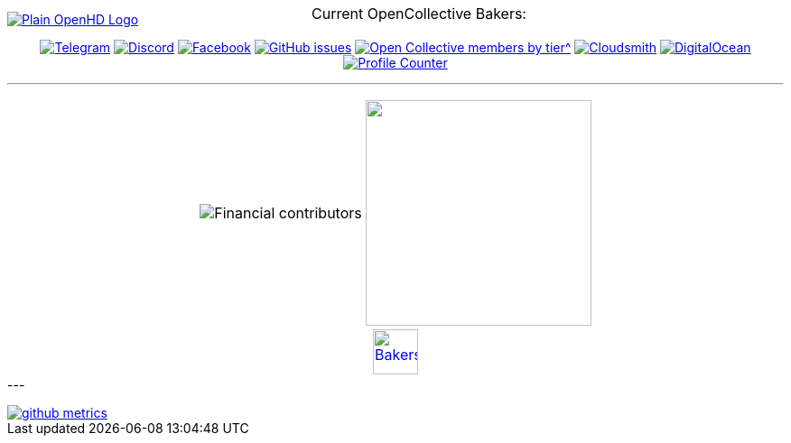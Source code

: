 [.center]
====

:caution-caption: :fire:
:important-caption: :exclamation:
:note-caption: :paperclip:
:tip-caption: :bulb:
:warning-caption: :warning:
endif::[]

ifdef::env-github[]
:status:
:outfilesuffix: .asciidoc
endif::[]

:sectanchors:
:numbered:

// SETTINGS END \\

// Variables \\
:cloudsmith: link:https://cloudsmith.com[Cloudsmith^]
:digitalocean: link:https://www.digitalocean.com?utm_medium=opensource&utm_source=OpenHD[DigitalOcean^]
:discord: link:https://discord.gg/NRRn5ugrxH[Discord^]
:forum: link:https://forum.openhdfpv.org[OpenHD Forum^]
:imageBuilder: link:https://github.com/OpenHD/OpenHD-ImageBuilder[Image Builder^]
:linux-kernel: link:https://www.kernel.org/doc/html/v4.16/process/license-rules.html[Linux Kernel^]
:openhd: link:https://github.com/OpenHD/OpenHD[OpenHD^]
:raspbian: link:https://www.raspberrypi.org/documentation/[Raspbian^]
:settingsApp: link:https://github.com/OpenHD/Open.HD_AndroidApp[App Settings^]
:telegram: link:https://t.me/OpenHD_User[Telegram,role=external,window=_blank]
:wiki: link:https://openhd.gitbook.io/open-hd/v/2.1[Wiki^]

// === BEGIN OF CONTENT === \\

// Logo
image::https://github.com/OpenHD/OpenHD/blob/2.3-evo/wiki-content/Open.HD%20Logo%20Splashscreen/Plain_OpenHD_Logo.jpg[link="https://github.com/OpenHD/OpenHD"]

// Badges
+++
<div align="center">
  <a href="https://t.me/OpenHD_User"><img src="https://img.shields.io/badge/Telegram-Join_us!-informational?logo=Telegram&amp;style=flat-square" alt="Telegram"></a>
  <a href="https://discord.gg/NRRn5ugrxH"><img src="https://img.shields.io/badge/Discord-Join_us!-informational?logo=Discord&amp;style=flat-square" alt="Discord"></a>
  <a href="https://www.facebook.com/groups/open.hd/"><img src="https://img.shields.io/badge/Facebook-Join_us!-informational?logo=Facebook&amp;style=flat-square" alt="Facebook"></a>
  <a href="https://github.com/OpenHD/OpenHD/issues"><img src="https://img.shields.io/github/issues-raw/OpenHD/OpenHD?style=flat-square" alt="GitHub issues"></a>
  <a href="https://opencollective.com/openhd"><img src="https://img.shields.io/opencollective/tier/openhd/18297?label=%5Bopencollective%5D%20mothly%20bakers&amp;style=flat-square" alt="Open Collective members by tier^"></a>
  <a href="https://cloudsmith.io"><img src="https://img.shields.io/badge/OSS%20hosting%20by-cloudsmith-blue?logo=cloudsmith&amp;style=flat-square" alt="Cloudsmith"></a>
  <a href="https://www.digitalocean.com?utm_medium=opensource&amp;utm_source=OpenHD"><img src="https://img.shields.io/badge/Supported%20by-DigitalOcean-blue?logo=digitalocean&amp;style=flat-square" alt="DigitalOcean"></a>
  <a href="#"><img src="https://komarev.com/ghpvc/?username=OpenHD&style=flat-square" alt="Profile Counter"></a>
</div>
+++

---
+++
<div align="center">
<table>
  <tr>
    <td><img src="https://opencollective.com/openhd/tiers/badge.svg" alt="Financial contributors"></td>
    <td><a href="https://opencollective.com/openhd/donate"><img src="https://opencollective.com/openhd/donate/button@2x.png?color=blue" width="250"></a></td>
  </tr>
  <tr>
    <td colspan="2">
      <div align="center">
        <p style="position:absolute; top:0; left:0; width:100%; text-align:center; z-index:1;">Current OpenCollective Bakers:</p>
        <a href="https://opencollective.com/openhd#support"><img height="50" src="https://opencollective.com/openhd/tiers/backer.svg" alt="Bakers"></a>
      </div>
    </td>
  </tr>
</table>
</div>
+++
---

image::/github-metrics.svg[link="https://github.com/OpenHD/OpenHD"]

====
